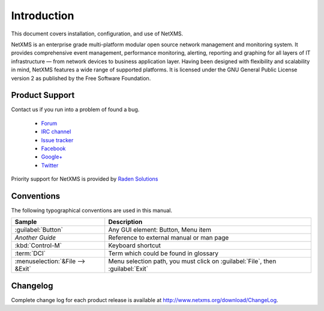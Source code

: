 ############
Introduction
############

This document covers installation, configuration, and use of NetXMS.

NetXMS is an enterprise grade multi-platform modular open source network management
and monitoring system. It provides comprehensive event management,
performance monitoring, alerting, reporting and graphing for all layers of
IT infrastructure — from network devices to business application layer.
Having been designed with flexibility and scalability in mind, NetXMS features
a wide range of supported platforms. It is licensed under the GNU General Public
License version 2 as published by the Free Software Foundation.

Product Support
===============

Contact us if you run into a problem of found a bug.

  * `Forum <https://www.netxms.org/forum>`_
  * `IRC channel <irc://irc.freenode.net/#netxms>`_
  * `Issue tracker <https://dev.raden.solutions/projects/netxms/>`_
  * `Facebook <https://www.facebook.com/netxms>`_
  * `Google+ <https://plus.google.com/u/0/s/netxms>`_
  * `Twitter <https://twitter.com/netxms>`_

Priority support for NetXMS is provided by
`Raden Solutions <http://www.radensolutions.com/>`_

Conventions
===========

The following typographical conventions are used in this manual.

+----------------------------------+------------------------------------------+
| Sample                           | Description                              |
+==================================+==========================================+
| :guilabel:`Button`               | Any GUI element: Button, Menu item       |
+----------------------------------+------------------------------------------+
| `Another Guide`                  | Reference to external manual or man page |
+----------------------------------+------------------------------------------+
| :kbd:`Control-M`                 | Keyboard shortcut                        |
+----------------------------------+------------------------------------------+
| :term:`DCI`                      | Term which could be found in glossary    |
+----------------------------------+------------------------------------------+
| :menuselection:`&File --> &Exit` | Menu selection path, you must click on   |
|                                  | :guilabel:`File`, then :guilabel:`Exit`  |
+----------------------------------+------------------------------------------+

Changelog
=========

Complete change log for each product release is available at
`<http://www.netxms.org/download/ChangeLog>`_.
